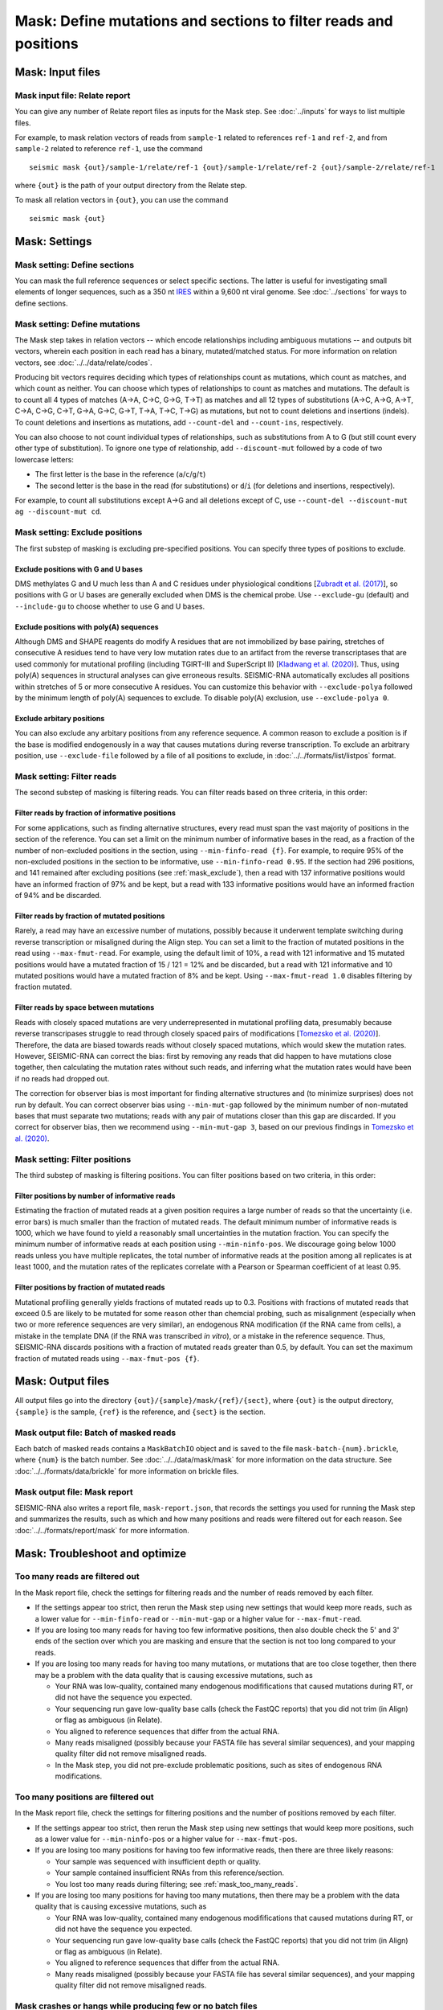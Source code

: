 
Mask: Define mutations and sections to filter reads and positions
--------------------------------------------------------------------------------

Mask: Input files
^^^^^^^^^^^^^^^^^^^^^^^^^^^^^^^^^^^^^^^^^^^^^^^^^^^^^^^^^^^^^^^^^^^^^^^^^^^^^^^^

Mask input file: Relate report
""""""""""""""""""""""""""""""""""""""""""""""""""""""""""""""""""""""""""""""""

You can give any number of Relate report files as inputs for the Mask step.
See :doc:`../inputs` for ways to list multiple files.

For example, to mask relation vectors of reads from ``sample-1`` related to
references ``ref-1`` and ``ref-2``, and from ``sample-2`` related to reference
``ref-1``, use the command ::

    seismic mask {out}/sample-1/relate/ref-1 {out}/sample-1/relate/ref-2 {out}/sample-2/relate/ref-1

where ``{out}`` is the path of your output directory from the Relate step.

To mask all relation vectors in ``{out}``, you can use the command ::

    seismic mask {out}

Mask: Settings
^^^^^^^^^^^^^^^^^^^^^^^^^^^^^^^^^^^^^^^^^^^^^^^^^^^^^^^^^^^^^^^^^^^^^^^^^^^^^^^^

Mask setting: Define sections
""""""""""""""""""""""""""""""""""""""""""""""""""""""""""""""""""""""""""""""""

You can mask the full reference sequences or select specific sections.
The latter is useful for investigating small elements of longer sequences, such
as a 350 nt `IRES`_ within a 9,600 nt viral genome.
See :doc:`../sections` for ways to define sections.

Mask setting: Define mutations
""""""""""""""""""""""""""""""""""""""""""""""""""""""""""""""""""""""""""""""""

The Mask step takes in relation vectors -- which encode relationships including
ambiguous mutations -- and outputs bit vectors, wherein each position in each
read has a binary, mutated/matched status.
For more information on relation vectors, see :doc:`../../data/relate/codes`.

Producing bit vectors requires deciding which types of relationships count as
mutations, which count as matches, and which count as neither.
You can choose which types of relationships to count as matches and mutations.
The default is to count all 4 types of matches (A→A, C→C, G→G, T→T) as matches
and all 12 types of substitutions (A→C, A→G, A→T, C→A, C→G, C→T, G→A, G→C, G→T,
T→A, T→C, T→G) as mutations, but not to count deletions and insertions (indels).
To count deletions and insertions as mutations, add ``--count-del`` and
``--count-ins``, respectively.

You can also choose to not count individual types of relationships, such as
substitutions from A to G (but still count every other type of substitution).
To ignore one type of relationship, add ``--discount-mut`` followed by a code
of two lowercase letters:

- The first letter is the base in the reference (``a``/``c``/``g``/``t``)
- The second letter is the base in the read (for substitutions) or ``d``/``i``
  (for deletions and insertions, respectively).

For example, to count all substitutions except A→G and all deletions except
of C, use ``--count-del --discount-mut ag --discount-mut cd``.

.. _mask_exclude:

Mask setting: Exclude positions
""""""""""""""""""""""""""""""""""""""""""""""""""""""""""""""""""""""""""""""""

The first substep of masking is excluding pre-specified positions.
You can specify three types of positions to exclude.

Exclude positions with G and U bases
''''''''''''''''''''''''''''''''''''''''''''''''''''''''''''''''''''''''''''''''

DMS methylates G and U much less than A and C residues under physiological
conditions [`Zubradt et al. (2017)`_], so positions with G or U bases are
generally excluded when DMS is the chemical probe.
Use ``--exclude-gu`` (default) and ``--include-gu`` to choose whether to use
G and U bases.

Exclude positions with poly(A) sequences
''''''''''''''''''''''''''''''''''''''''''''''''''''''''''''''''''''''''''''''''

Although DMS and SHAPE reagents do modify A residues that are not immobilized
by base pairing, stretches of consecutive A residues tend to have very low
mutation rates due to an artifact from the reverse transcriptases that are used
commonly for mutational profiling (including TGIRT-III and SuperScript II)
[`Kladwang et al. (2020)`_].
Thus, using poly(A) sequences in structural analyses can give erroneous results.
SEISMIC-RNA automatically excludes all positions within stretches of 5 or more
consecutive A residues.
You can customize this behavior with ``--exclude-polya`` followed by the minimum
length of poly(A) sequences to exclude.
To disable poly(A) exclusion, use ``--exclude-polya 0``.

Exclude arbitary positions
''''''''''''''''''''''''''''''''''''''''''''''''''''''''''''''''''''''''''''''''

You can also exclude any arbitary positions from any reference sequence.
A common reason to exclude a position is if the base is modified endogenously
in a way that causes mutations during reverse transcription.
To exclude an arbitrary position, use ``--exclude-file`` followed by a file of
all positions to exclude, in :doc:`../../formats/list/listpos` format.

Mask setting: Filter reads
""""""""""""""""""""""""""""""""""""""""""""""""""""""""""""""""""""""""""""""""

The second substep of masking is filtering reads.
You can filter reads based on three criteria, in this order:

Filter reads by fraction of informative positions
''''''''''''''''''''''''''''''''''''''''''''''''''''''''''''''''''''''''''''''''

For some applications, such as finding alternative structures, every read must
span the vast majority of positions in the section of the reference.
You can set a limit on the minimum number of informative bases in the read,
as a fraction of the number of non-excluded positions in the section, using
``--min-finfo-read {f}``.
For example, to require 95% of the non-excluded positions in the section to be
informative, use ``--min-finfo-read 0.95``.
If the section had 296 positions, and 141 remained after excluding positions
(see :ref:`mask_exclude`), then a read with 137 informative positions would
have an informed fraction of 97% and be kept, but a read with 133 informative
positions would have an informed fraction of 94% and be discarded.

Filter reads by fraction of mutated positions
''''''''''''''''''''''''''''''''''''''''''''''''''''''''''''''''''''''''''''''''

Rarely, a read may have an excessive number of mutations, possibly because it
underwent template switching during reverse transcription or misaligned during
the Align step.
You can set a limit to the fraction of mutated positions in the read using
``--max-fmut-read``.
For example, using the default limit of 10%, a read with 121 informative and
15 mutated positions would have a mutated fraction of 15 / 121 = 12% and be
discarded, but a read with 121 informative and 10 mutated positions would have
a mutated fraction of 8% and be kept.
Using ``--max-fmut-read 1.0`` disables filtering by fraction mutated.

Filter reads by space between mutations
''''''''''''''''''''''''''''''''''''''''''''''''''''''''''''''''''''''''''''''''

Reads with closely spaced mutations are very underrepresented in mutational
profiling data, presumably because reverse transcripases struggle to read
through closely spaced pairs of modifications [`Tomezsko et al. (2020)`_].
Therefore, the data are biased towards reads without closely spaced mutations,
which would skew the mutation rates.
However, SEISMIC-RNA can correct the bias: first by removing any reads that
did happen to have mutations close together, then calculating the mutation
rates without such reads, and inferring what the mutation rates would have
been if no reads had dropped out.

The correction for observer bias is most important for finding alternative
structures and (to minimize surprises) does not run by default.
You can correct observer bias using ``--min-mut-gap`` followed by the minimum
number of non-mutated bases that must separate two mutations; reads with any
pair of mutations closer than this gap are discarded.
If you correct for observer bias, then we recommend using ``--min-mut-gap 3``,
based on our previous findings in `Tomezsko et al. (2020)`_.

Mask setting: Filter positions
""""""""""""""""""""""""""""""""""""""""""""""""""""""""""""""""""""""""""""""""

The third substep of masking is filtering positions.
You can filter positions based on two criteria, in this order:

Filter positions by number of informative reads
''''''''''''''''''''''''''''''''''''''''''''''''''''''''''''''''''''''''''''''''

Estimating the fraction of mutated reads at a given position requires a large
number of reads so that the uncertainty (i.e. error bars) is much smaller than
the fraction of mutated reads.
The default minimum number of informative reads is 1000, which we have found
to yield a reasonably small uncertainties in the mutation fraction.
You can specify the minimum number of informative reads at each position using
``--min-ninfo-pos``.
We discourage going below 1000 reads unless you have multiple replicates, the
total number of informative reads at the position among all replicates is at
least 1000, and the mutation rates of the replicates correlate with a Pearson
or Spearman coefficient of at least 0.95.

Filter positions by fraction of mutated reads
''''''''''''''''''''''''''''''''''''''''''''''''''''''''''''''''''''''''''''''''

Mutational profiling generally yields fractions of mutated reads up to 0.3.
Positions with fractions of mutated reads that exceed 0.5 are likely to be
mutated for some reason other than chemcial probing, such as misalignment
(especially when two or more reference sequences are very similar), an
endogenous RNA modification (if the RNA came from cells), a mistake in the
template DNA (if the RNA was transcribed *in vitro*), or a mistake in the
reference sequence.
Thus, SEISMIC-RNA discards positions with a fraction of mutated reads greater
than 0.5, by default.
You can set the maximum fraction of mutated reads using ``--max-fmut-pos {f}``.

Mask: Output files
^^^^^^^^^^^^^^^^^^^^^^^^^^^^^^^^^^^^^^^^^^^^^^^^^^^^^^^^^^^^^^^^^^^^^^^^^^^^^^^^

All output files go into the directory ``{out}/{sample}/mask/{ref}/{sect}``,
where ``{out}`` is the output directory, ``{sample}`` is the sample, ``{ref}``
is the reference, and ``{sect}`` is the section.

Mask output file: Batch of masked reads
""""""""""""""""""""""""""""""""""""""""""""""""""""""""""""""""""""""""""""""""

Each batch of masked reads contains a ``MaskBatchIO`` object and is saved to the
file ``mask-batch-{num}.brickle``, where ``{num}`` is the batch number.
See :doc:`../../data/mask/mask` for more information on the data structure.
See :doc:`../../formats/data/brickle` for more information on brickle files.

Mask output file: Mask report
""""""""""""""""""""""""""""""""""""""""""""""""""""""""""""""""""""""""""""""""

SEISMIC-RNA also writes a report file, ``mask-report.json``, that records the
settings you used for running the Mask step and summarizes the results, such as
which and how many positions and reads were filtered out for each reason.
See :doc:`../../formats/report/mask` for more information.

Mask: Troubleshoot and optimize
^^^^^^^^^^^^^^^^^^^^^^^^^^^^^^^^^^^^^^^^^^^^^^^^^^^^^^^^^^^^^^^^^^^^^^^^^^^^^^^^

.. _mask_too_many_reads:

Too many reads are filtered out
""""""""""""""""""""""""""""""""""""""""""""""""""""""""""""""""""""""""""""""""

In the Mask report file, check the settings for filtering reads and the number
of reads removed by each filter.

- If the settings appear too strict, then rerun the Mask step using new settings
  that would keep more reads, such as a lower value for ``--min-finfo-read`` or
  ``--min-mut-gap`` or a higher value for ``--max-fmut-read``.
- If you are losing too many reads for having too few informative positions,
  then also double check the 5' and 3' ends of the section over which you are
  masking and ensure that the section is not too long compared to your reads.
- If you are losing too many reads for having too many mutations, or mutations
  that are too close together, then there may be a problem with the data quality
  that is causing excessive mutations, such as

  - Your RNA was low-quality, contained many endogenous modififications that
    caused mutations during RT, or did not have the sequence you expected.
  - Your sequencing run gave low-quality base calls (check the FastQC reports)
    that you did not trim (in Align) or flag as ambiguous (in Relate).
  - You aligned to reference sequences that differ from the actual RNA.
  - Many reads misaligned (possibly because your FASTA file has several similar
    sequences), and your mapping quality filter did not remove misaligned reads.
  - In the Mask step, you did not pre-exclude problematic positions, such as
    sites of endogenous RNA modifications.

Too many positions are filtered out
""""""""""""""""""""""""""""""""""""""""""""""""""""""""""""""""""""""""""""""""

In the Mask report file, check the settings for filtering positions and the
number of positions removed by each filter.

- If the settings appear too strict, then rerun the Mask step using new settings
  that would keep more positions, such as a lower value for ``--min-ninfo-pos``
  or a higher value for ``--max-fmut-pos``.
- If you are losing too many positions for having too few informative reads,
  then there are three likely reasons:

  - Your sample was sequenced with insufficient depth or quality.
  - Your sample contained insufficient RNAs from this reference/section.
  - You lost too many reads during filtering; see :ref:`mask_too_many_reads`.

- If you are losing too many positions for having too many mutations, then there
  may be a problem with the data quality that is causing excessive mutations,
  such as

  - Your RNA was low-quality, contained many endogenous modififications that
    caused mutations during RT, or did not have the sequence you expected.
  - Your sequencing run gave low-quality base calls (check the FastQC reports)
    that you did not trim (in Align) or flag as ambiguous (in Relate).
  - You aligned to reference sequences that differ from the actual RNA.
  - Many reads misaligned (possibly because your FASTA file has several similar
    sequences), and your mapping quality filter did not remove misaligned reads.

Mask crashes or hangs while producing few or no batch files
""""""""""""""""""""""""""""""""""""""""""""""""""""""""""""""""""""""""""""""""

Most likely, your system has run out of memory.
You can confirm using a program that monitors memory usage (such as ``top`` in a
Linux/macOS terminal, Activity Monitor on macOS, or Task Manager on Windows).
If so, then you can either

- Use fewer processors (with ``--max-procs``) to limit the memory usage, at the
  cost of slower processing.
- Rerun Relate with smaller batches (with ``--batch-size``) to limit the size of
  each batch, at the cost of having more files with a larger total size.

.. _IRES: https://en.wikipedia.org/wiki/Internal_ribosome_entry_site
.. _Zubradt et al. (2017): https://doi.org/10.1038/nmeth.4057
.. _Kladwang et al. (2020): https://doi.org/10.1021/acs.biochem.0c00020
.. _Tomezsko et al. (2020): https://doi.org/10.1038/s41586-020-2253-5
